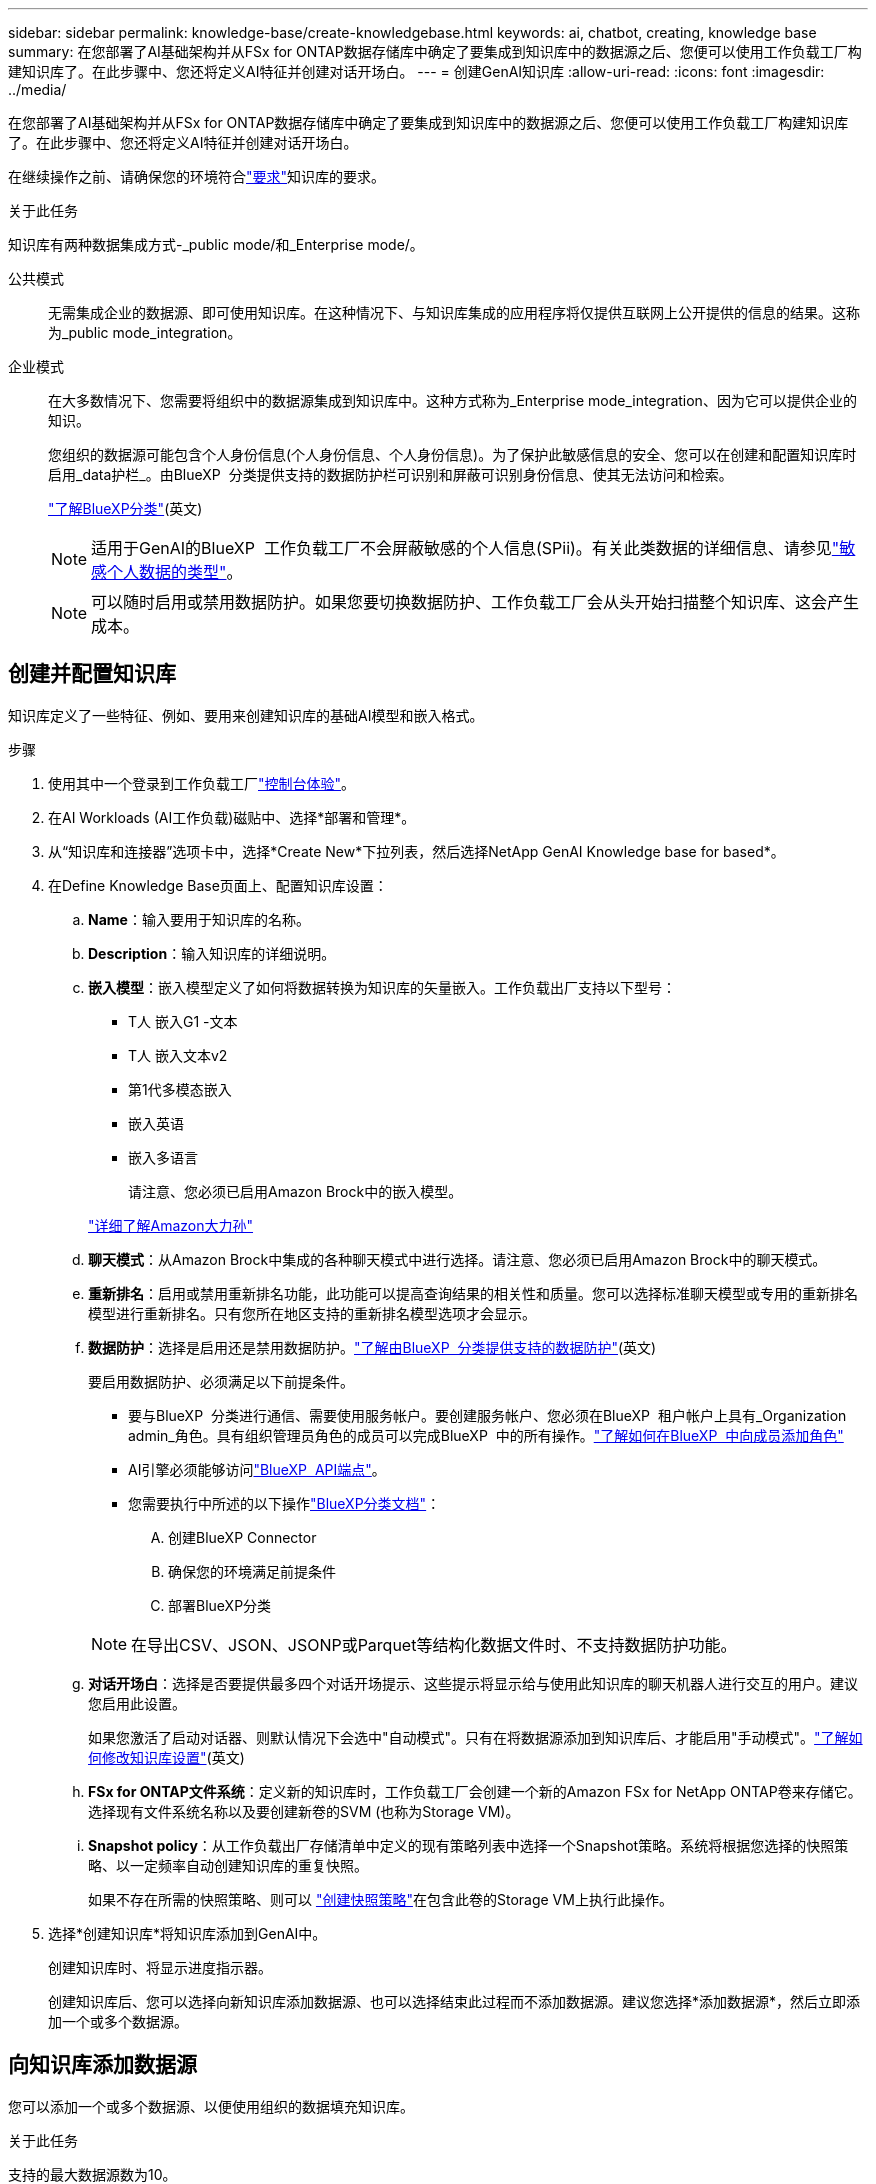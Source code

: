 ---
sidebar: sidebar 
permalink: knowledge-base/create-knowledgebase.html 
keywords: ai, chatbot, creating, knowledge base 
summary: 在您部署了AI基础架构并从FSx for ONTAP数据存储库中确定了要集成到知识库中的数据源之后、您便可以使用工作负载工厂构建知识库了。在此步骤中、您还将定义AI特征并创建对话开场白。 
---
= 创建GenAI知识库
:allow-uri-read: 
:icons: font
:imagesdir: ../media/


[role="lead"]
在您部署了AI基础架构并从FSx for ONTAP数据存储库中确定了要集成到知识库中的数据源之后、您便可以使用工作负载工厂构建知识库了。在此步骤中、您还将定义AI特征并创建对话开场白。

在继续操作之前、请确保您的环境符合link:requirements-knowledge-base.html["要求"]知识库的要求。

.关于此任务
知识库有两种数据集成方式-_public mode/和_Enterprise mode/。

公共模式:: 无需集成企业的数据源、即可使用知识库。在这种情况下、与知识库集成的应用程序将仅提供互联网上公开提供的信息的结果。这称为_public mode_integration。
企业模式:: 在大多数情况下、您需要将组织中的数据源集成到知识库中。这种方式称为_Enterprise mode_integration、因为它可以提供企业的知识。
+
--
您组织的数据源可能包含个人身份信息(个人身份信息、个人身份信息)。为了保护此敏感信息的安全、您可以在创建和配置知识库时启用_data护栏_。由BlueXP  分类提供支持的数据防护栏可识别和屏蔽可识别身份信息、使其无法访问和检索。

link:https://docs.netapp.com/us-en/bluexp-classification/concept-cloud-compliance.html["了解BlueXP分类"^](英文)


NOTE: 适用于GenAI的BlueXP  工作负载工厂不会屏蔽敏感的个人信息(SPii)。有关此类数据的详细信息、请参见link:https://docs.netapp.com/us-en/bluexp-classification/reference-private-data-categories.html#types-of-sensitive-personal-data["敏感个人数据的类型"^]。


NOTE: 可以随时启用或禁用数据防护。如果您要切换数据防护、工作负载工厂会从头开始扫描整个知识库、这会产生成本。

--




== 创建并配置知识库

知识库定义了一些特征、例如、要用来创建知识库的基础AI模型和嵌入格式。

.步骤
. 使用其中一个登录到工作负载工厂link:https://docs.netapp.com/us-en/workload-setup-admin/console-experiences.html["控制台体验"^]。
. 在AI Workloads (AI工作负载)磁贴中、选择*部署和管理*。
. 从“知识库和连接器”选项卡中，选择*Create New*下拉列表，然后选择NetApp GenAI Knowledge base for based*。
. 在Define Knowledge Base页面上、配置知识库设置：
+
.. *Name*：输入要用于知识库的名称。
.. *Description*：输入知识库的详细说明。
.. *嵌入模型*：嵌入模型定义了如何将数据转换为知识库的矢量嵌入。工作负载出厂支持以下型号：
+
*** T人 嵌入G1 -文本
*** T人 嵌入文本v2
*** 第1代多模态嵌入
*** 嵌入英语
*** 嵌入多语言
+
请注意、您必须已启用Amazon Brock中的嵌入模型。

+
https://aws.amazon.com/bedrock/titan/["详细了解Amazon大力孙"^]



.. *聊天模式*：从Amazon Brock中集成的各种聊天模式中进行选择。请注意、您必须已启用Amazon Brock中的聊天模式。
.. *重新排名*：启用或禁用重新排名功能，此功能可以提高查询结果的相关性和质量。您可以选择标准聊天模型或专用的重新排名模型进行重新排名。只有您所在地区支持的重新排名模型选项才会显示。
.. *数据防护*：选择是启用还是禁用数据防护。link:https://docs.netapp.com/us-en/bluexp-classification/concept-cloud-compliance.html["了解由BlueXP  分类提供支持的数据防护"^](英文)
+
要启用数据防护、必须满足以下前提条件。

+
*** 要与BlueXP  分类进行通信、需要使用服务帐户。要创建服务帐户、您必须在BlueXP  租户帐户上具有_Organization admin_角色。具有组织管理员角色的成员可以完成BlueXP  中的所有操作。link:https://docs.netapp.com/us-en/bluexp-setup-admin/task-iam-manage-members-permissions.html#add-a-role-to-a-member["了解如何在BlueXP  中向成员添加角色"^]
*** AI引擎必须能够访问link:https://api.bluexp.netapp.com["BlueXP  API端点"^]。
*** 您需要执行中所述的以下操作link:https://docs.netapp.com/us-en/bluexp-classification/task-deploy-cloud-compliance.html#quick-start["BlueXP分类文档"^]：
+
.... 创建BlueXP Connector
.... 确保您的环境满足前提条件
.... 部署BlueXP分类






+

NOTE: 在导出CSV、JSON、JSONP或Parquet等结构化数据文件时、不支持数据防护功能。

+
.. *对话开场白*：选择是否要提供最多四个对话开场提示、这些提示将显示给与使用此知识库的聊天机器人进行交互的用户。建议您启用此设置。
+
如果您激活了启动对话器、则默认情况下会选中"自动模式"。只有在将数据源添加到知识库后、才能启用"手动模式"。link:manage-knowledgebase.html["了解如何修改知识库设置"](英文)

.. *FSx for ONTAP文件系统*：定义新的知识库时，工作负载工厂会创建一个新的Amazon FSx for NetApp ONTAP卷来存储它。选择现有文件系统名称以及要创建新卷的SVM (也称为Storage VM)。
.. *Snapshot policy*：从工作负载出厂存储清单中定义的现有策略列表中选择一个Snapshot策略。系统将根据您选择的快照策略、以一定频率自动创建知识库的重复快照。
+
如果不存在所需的快照策略、则可以 https://docs.netapp.com/us-en/ontap/data-protection/create-snapshot-policy-task.html["创建快照策略"]在包含此卷的Storage VM上执行此操作。



. 选择*创建知识库*将知识库添加到GenAI中。
+
创建知识库时、将显示进度指示器。

+
创建知识库后、您可以选择向新知识库添加数据源、也可以选择结束此过程而不添加数据源。建议您选择*添加数据源*，然后立即添加一个或多个数据源。





== 向知识库添加数据源

您可以添加一个或多个数据源、以便使用组织的数据填充知识库。

.关于此任务
支持的最大数据源数为10。

.步骤
. 选择*添加数据源*后，选择要添加的数据源类型：
+
** 添加 FSx for ONTAP 文件系统（使用现有 FSx for ONTAP 卷中的文件）
** 添加文件系统（使用来自通用 SMB 或 NFS 共享的文件）




[role="tabbed-block"]
====
.添加 FSx for ONTAP 文件系统
--
. *选择文件系统*：选择数据源文件所在的FSx for ONTAP文件系统，然后选择*下一步*。
. *选择卷*：选择数据源文件所在的卷，然后选择*下一步*。
+
选择使用SMB协议存储的文件时、您需要输入Active Directory信息、其中包括域、IP地址、用户名和密码。

. *选择数据源*：根据文件的保存位置选择数据源位置。该卷可以是整个卷，也可以是卷中的特定文件夹或子文件夹，然后选择*Next*。
. *配置*：配置数据源如何从文件中获取信息，以及它包含在扫描中的文件：
+
** *定义数据源*：在*Chunking string*部分中，定义在数据源与知识库集成时，GenAI引擎如何将数据源内容拆分成块。您可以选择以下策略之一：
+
*** *多句拆分*：将数据源中的信息组织为句子定义的区块。您可以选择每个区块包含多少个句子(最多100个)。
*** *基于重叠的区块*：将数据源中的信息组织为字符定义的区块，这些区块可以重叠相邻区块。您可以选择每个区块的字符大小、以及每个区块与相邻区块重叠的程度。您可以将区块大小配置为50到3000个字符、并将重叠百分比配置为1到99%。
+

NOTE: 选择较高的重叠百分比会显著增加存储需求、但检索准确性只会稍有提高。



** *文件过滤*：配置扫描中包含的文件：
+
*** 在*文件类型支持*部分，选择包括所有类型的文件，或选择要包含在数据源扫描中的单个文件类型。
+
如果您包含图像或PDF文件、BlueXP  Workload Factory for GenAI将解析图像中的文本(包括PDF文档中的图像)、这将导致成本增加。

+
如果包含图像中的文本数据、则在将扫描的文本数据从您的环境发送到AWS时、GenAI无法屏蔽图像中的个人身份信息(个人身份信息、(PI))。但是、一旦存储数据、所有的数据都会在GenAI数据库中屏蔽。

+

NOTE: 您选择将图像文件包括在扫描中与知识库聊天模式相关。如果扫描中包含图像文件、则聊天模式必须支持图像。如果在此处选择了图像文件类型、则无法将知识库切换到不支持图像文件的聊天模式。

*** 在*文件修改时间过滤器*部分，选择根据修改时间启用或禁用包含文件。如果启用了修改时间筛选、请从列表中选择一个日期范围。
+

NOTE: 如果您包含基于修改日期范围的文件、则只要不满足日期范围(这些文件在您指定的日期范围内未被修改)、这些文件就会从定期扫描中排除、并且数据源不会包含这些文件。





. 在*权限感知*部分(仅当您选择的数据源位于使用SMB协议的卷上时才可用)中、您可以启用或禁用权限感知响应：
+
** *已启用*：访问此知识库的聊天机器人用户只会从他们有权访问的数据源获得查询响应。
** *已禁用*：聊天机器人用户将使用所有集成数据源的内容接收响应。


. 选择*Add*将此数据源添加到您的知识库中。


--
.添加通用 NFS 文件系统
--
. *选择文件系统*：输入数据源文件所在的文件系统主机的 IP 地址或 FQDN，选择网络共享的 NFS 协议，然后选择*下一步*。
. *选择数据源*：根据文件的保存位置选择数据源位置。该卷可以是整个卷，也可以是卷中的特定文件夹或子文件夹，然后选择*Next*。
+

NOTE: 在某些情况下，您可能需要手动输入 NFS 导出名称，然后选择“检索目录”以显示可用目录。您可以选择整个导出，或仅选择导出中的特定文件夹。

. *配置*：配置数据源如何从文件中获取信息，以及它包含在扫描中的文件：
+
** *定义数据源*：在*Chunking string*部分中，定义在数据源与知识库集成时，GenAI引擎如何将数据源内容拆分成块。您可以选择以下策略之一：
+
*** *多句拆分*：将数据源中的信息组织为句子定义的区块。您可以选择每个区块包含多少个句子(最多100个)。
*** *基于重叠的区块*：将数据源中的信息组织为字符定义的区块，这些区块可以重叠相邻区块。您可以选择每个区块的字符大小、以及每个区块与相邻区块重叠的程度。您可以将区块大小配置为50到3000个字符、并将重叠百分比配置为1到99%。
+

NOTE: 选择较高的重叠百分比会显著增加存储需求、但检索准确性只会稍有提高。



** *文件过滤*：配置扫描中包含的文件：
+
*** 在*文件类型支持*部分，选择包括所有类型的文件，或选择要包含在数据源扫描中的单个文件类型。
+
如果您包含图像或PDF文件、BlueXP  Workload Factory for GenAI将解析图像中的文本(包括PDF文档中的图像)、这将导致成本增加。

+
如果包含图像中的文本数据、则在将扫描的文本数据从您的环境发送到AWS时、GenAI无法屏蔽图像中的个人身份信息(个人身份信息、(PI))。但是、一旦存储数据、所有的数据都会在GenAI数据库中屏蔽。

+

NOTE: 您选择将图像文件包括在扫描中与知识库聊天模式相关。如果扫描中包含图像文件、则聊天模式必须支持图像。如果在此处选择了图像文件类型、则无法将知识库切换到不支持图像文件的聊天模式。

*** 在*文件修改时间过滤器*部分，选择根据修改时间启用或禁用包含文件。如果启用了修改时间筛选、请从列表中选择一个日期范围。
+

NOTE: 如果您包含基于修改日期范围的文件、则只要不满足日期范围(这些文件在您指定的日期范围内未被修改)、这些文件就会从定期扫描中排除、并且数据源不会包含这些文件。





. 选择*添加数据源*将此数据源添加到您的知识库。


--
.添加通用 SMB 文件系统
--
. *选择文件系统*：
+
.. 输入数据源文件所在的文件系统主机的 IP 地址或 FQDN。
.. 为网络共享选择 SMB 协议。
.. 输入 Active Directory 信息，包括域、IP 地址、用户名和密码。
.. 选择 * 下一步 * 。


. *选择数据源*：根据文件的保存位置选择数据源位置。该卷可以是整个卷，也可以是卷中的特定文件夹或子文件夹，然后选择*Next*。
+

NOTE: 在某些情况下，您可能需要手动输入 SMB 共享名称，然后选择“检索目录”以显示可用目录。您可以选择整个共享，或仅选择共享中的特定文件夹。

. *配置*：配置数据源如何从文件中获取信息，以及它包含在扫描中的文件：
+
** *定义数据源*：在*Chunking string*部分中，定义在数据源与知识库集成时，GenAI引擎如何将数据源内容拆分成块。您可以选择以下策略之一：
+
*** *多句拆分*：将数据源中的信息组织为句子定义的区块。您可以选择每个区块包含多少个句子(最多100个)。
*** *基于重叠的区块*：将数据源中的信息组织为字符定义的区块，这些区块可以重叠相邻区块。您可以选择每个区块的字符大小、以及每个区块与相邻区块重叠的程度。您可以将区块大小配置为50到3000个字符、并将重叠百分比配置为1到99%。
+

NOTE: 选择较高的重叠百分比会显著增加存储需求、但检索准确性只会稍有提高。



** *权限感知*：启用或禁用权限感知响应：
+
*** *已启用*：访问此知识库的聊天机器人用户只会从他们有权访问的数据源获得查询响应。
*** *已禁用*：聊天机器人用户将使用所有集成数据源的内容接收响应。


** *文件过滤*：配置扫描中包含的文件：
+
*** 在*文件类型支持*部分，选择包括所有类型的文件，或选择要包含在数据源扫描中的单个文件类型。
+
如果您包含图像或PDF文件、BlueXP  Workload Factory for GenAI将解析图像中的文本(包括PDF文档中的图像)、这将导致成本增加。

+
如果包含图像中的文本数据、则在将扫描的文本数据从您的环境发送到AWS时、GenAI无法屏蔽图像中的个人身份信息(个人身份信息、(PI))。但是、一旦存储数据、所有的数据都会在GenAI数据库中屏蔽。

+

NOTE: 您选择将图像文件包括在扫描中与知识库聊天模式相关。如果扫描中包含图像文件、则聊天模式必须支持图像。如果在此处选择了图像文件类型、则无法将知识库切换到不支持图像文件的聊天模式。

*** 在*文件修改时间过滤器*部分，选择根据修改时间启用或禁用包含文件。如果启用了修改时间筛选、请从列表中选择一个日期范围。
+

NOTE: 如果您包含基于修改日期范围的文件、则只要不满足日期范围(这些文件在您指定的日期范围内未被修改)、这些文件就会从定期扫描中排除、并且数据源不会包含这些文件。





. 选择*添加数据源*将此数据源添加到您的知识库。


--
====
.结果
数据源开始嵌入到您的知识库中。当数据源完全嵌入时、状态将从"嵌入"更改为"嵌入"。

向知识库添加单个数据源后、您可以在本地的聊天机器人模拟器窗口中对其进行测试、并进行任何必要的更改、然后再将此聊天机器人提供给用户。您也可以按照相同的步骤向知识库添加其他数据源。
